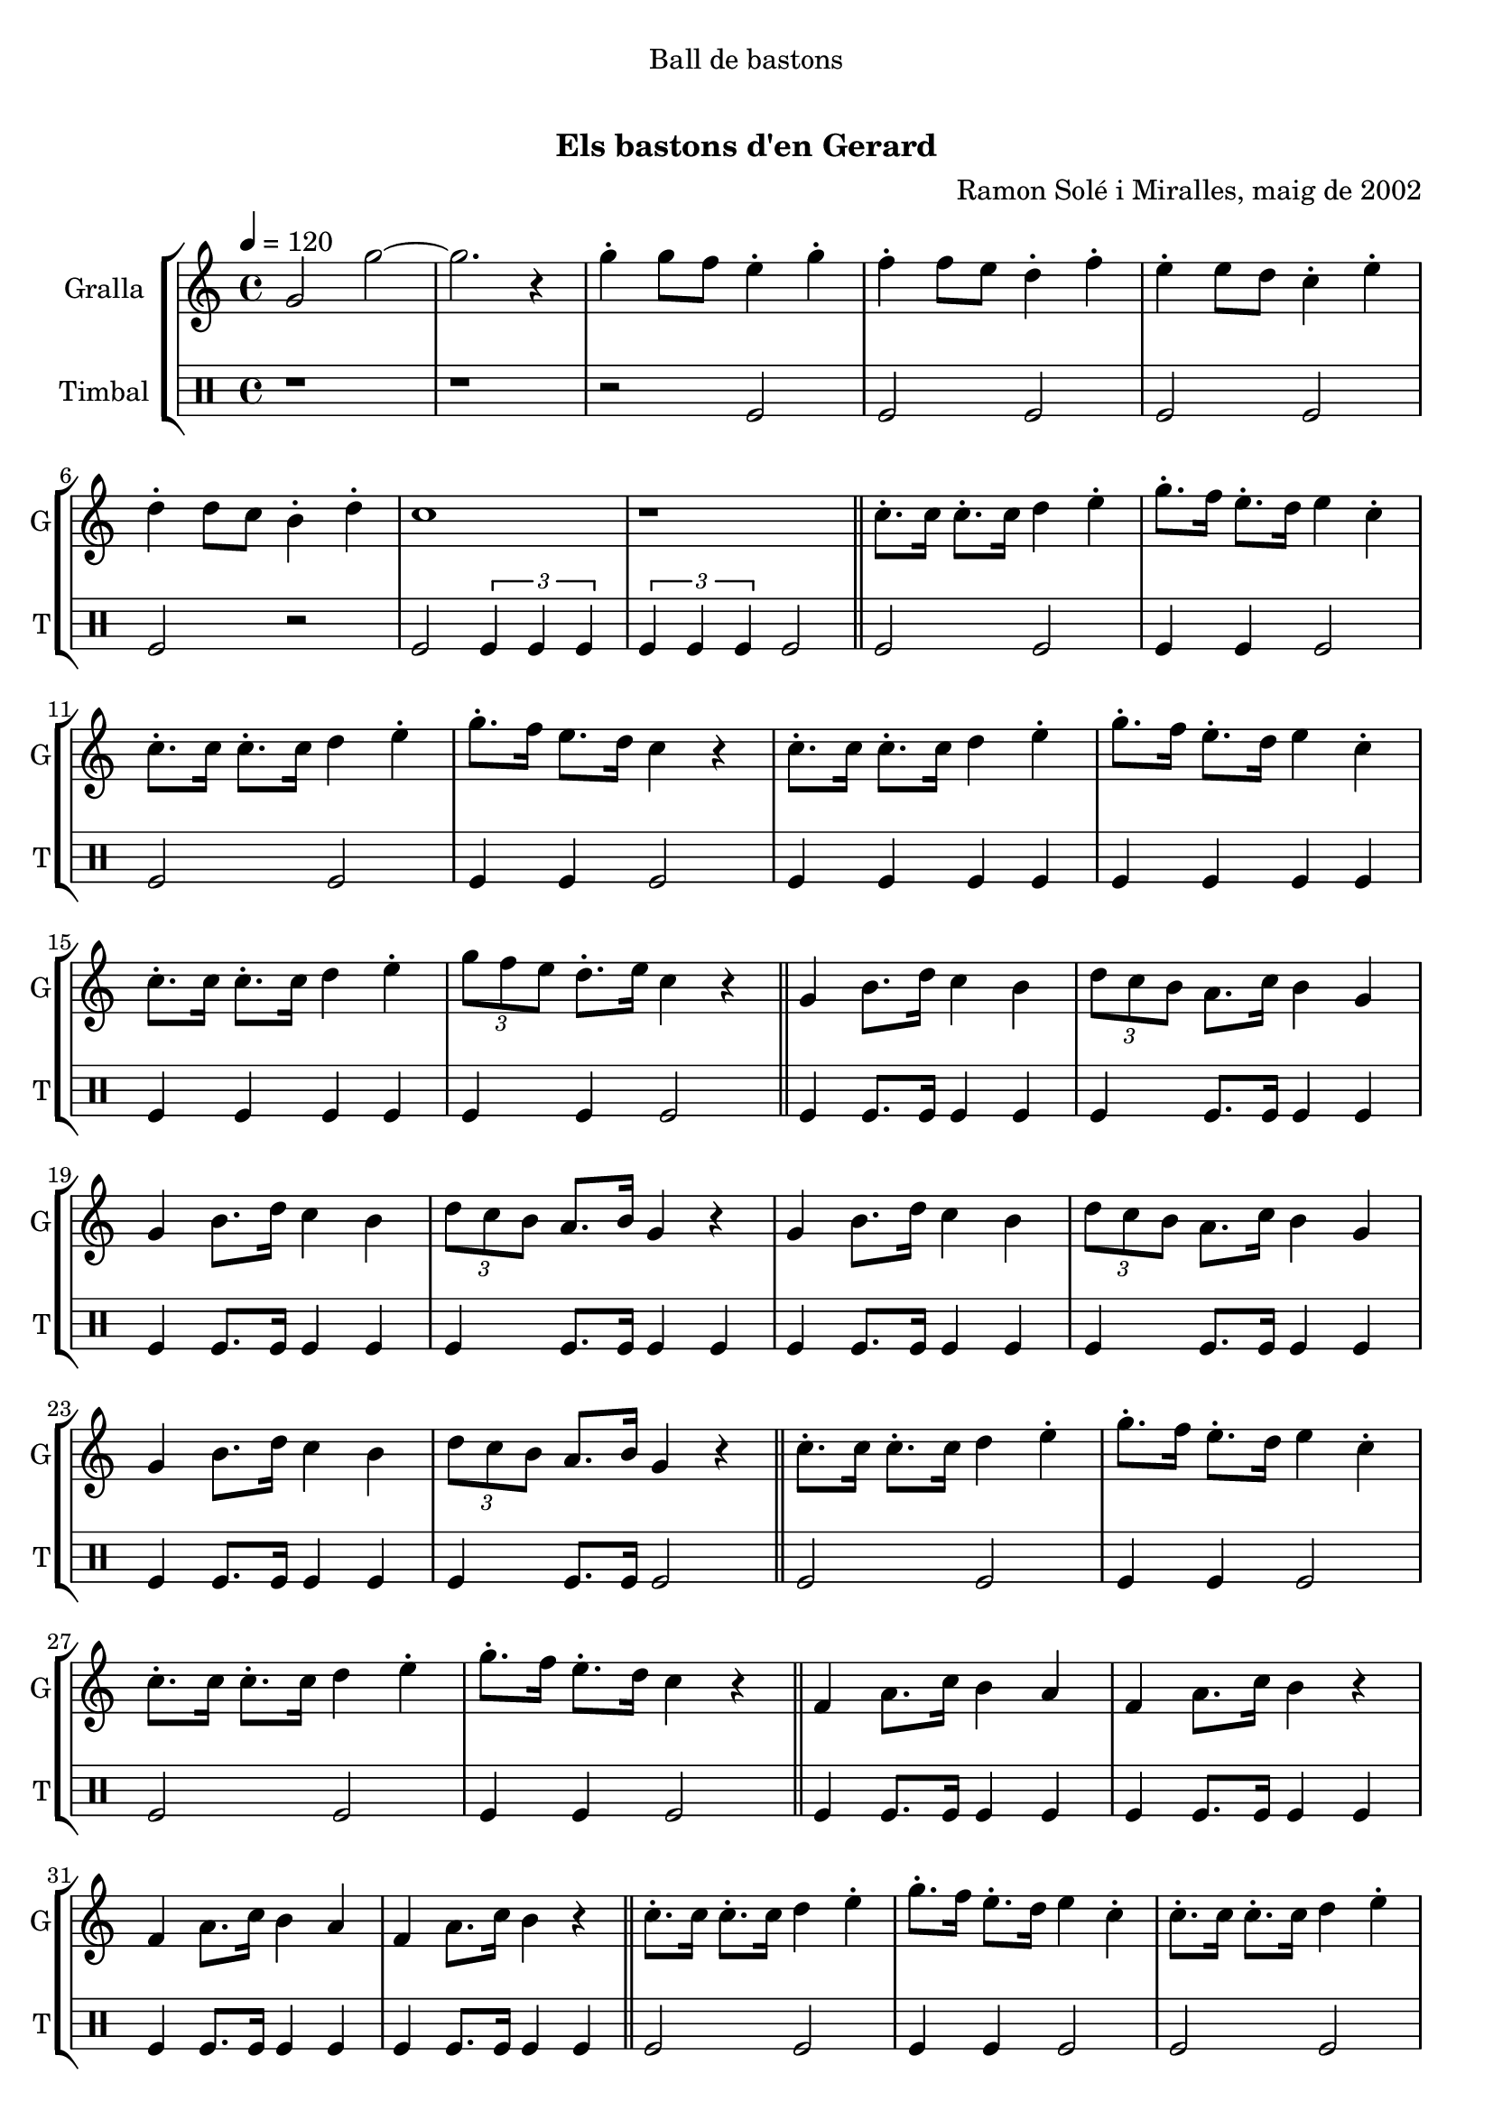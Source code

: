 \version "2.16.0"

\header {
  dedication="Ball de bastons"
  title="   "
  subtitle="Els bastons d'en Gerard"
  subsubtitle=""
  poet=""
  meter=""
  piece=""
  composer="Ramon Solé i Miralles, maig de 2002"
  arranger=""
  opus=""
  instrument=""
  copyright="     "
  tagline="  "
}

liniaroAa =
\relative g'
{
  \tempo 4=120
  \clef treble
  \key c \major
  \time 4/4
  g2 g' ~  |
  g2. r4  |
  g4-. g8 f e4-. g-.  |
  f4-. f8 e d4-. f-.  |
  %05
  e4-. e8 d c4-. e-.  |
  d4-. d8 c b4-. d-.  |
  c1  |
  r1  \bar "||"
  c8.-. c16 c8.-. c16 d4 e-.  |
  %10
  g8.-. f16 e8.-. d16 e4 c-.  |
  c8.-. c16 c8.-. c16 d4 e-.  |
  g8.-. f16 e8. d16 c4 r  |
  c8.-. c16 c8.-. c16 d4 e-.  |
  g8.-. f16 e8.-. d16 e4 c-.  |
  %15
  c8.-. c16 c8.-. c16 d4 e-.  |
  \times 2/3 { g8 f e } d8.-. e16 c4 r  \bar "||"
  g4 b8. d16 c4 b  |
  \times 2/3 { d8 c b } a8. c16 b4 g  |
  g4 b8. d16 c4 b  |
  %20
  \times 2/3 { d8 c b } a8. b16 g4 r  |
  g4 b8. d16 c4 b  |
  \times 2/3 { d8 c b } a8. c16 b4 g  |
  g4 b8. d16 c4 b  |
  \times 2/3 { d8 c b } a8. b16 g4 r  \bar "||"
  %25
  c8.-. c16 c8.-. c16 d4 e-.  |
  g8.-. f16 e8.-. d16 e4 c-.  |
  c8.-. c16 c8.-. c16 d4 e-.  |
  g8.-. f16 e8.-. d16 c4 r  \bar "||"
  f,4 a8. c16 b4 a  |
  %30
  f4 a8. c16 b4 r  |
  f4 a8. c16 b4 a  |
  f4 a8. c16 b4 r  \bar "||"
  c8.-. c16 c8.-. c16 d4 e-.  |
  g8.-. f16 e8.-. d16 e4 c-.  |
  %35
  c8.-. c16 c8.-. c16 d4 e-.  |
  g8.-. f16 e8. d16 c4-. r  \bar "||"
  \times 2/3 { b8 c d } e8.-. d16 c2  |
  f4 e d c  |
  \times 2/3 { b8 c d } e8.-. d16 c2  |
  %40
  f4 e d c  |
  \times 2/3 { b8 c d } e8.-. d16 c2  |
  \times 2/3 { b8 c d } e8.-. d16 c2  |
  \times 2/3 { b8 c d } e8.-. d16 c4-. r  |
  c4-. r r2  \bar "|."
}

liniaroAb =
\drummode
{
  \tempo 4=120
  \time 4/4
  r1  |
  r1  |
  r2 tomfl  |
  tomfl2 tomfl  |
  %05
  tomfl2 tomfl  |
  tomfl2 r2  | % kompletite
  tomfl2 \times 2/3 { tomfl4 tomfl tomfl }  |
  \times 2/3 { tomfl4 tomfl tomfl } tomfl2  \bar "||"
  tomfl2 tomfl  |
  %10
  tomfl4 tomfl tomfl2  |
  tomfl2 tomfl  |
  tomfl4 tomfl tomfl2  |
  tomfl4 tomfl tomfl tomfl  |
  tomfl4 tomfl tomfl tomfl  |
  %15
  tomfl4 tomfl tomfl tomfl  |
  tomfl4 tomfl tomfl2  \bar "||"
  tomfl4 tomfl8. tomfl16 tomfl4 tomfl  |
  tomfl4 tomfl8. tomfl16 tomfl4 tomfl  |
  tomfl4 tomfl8. tomfl16 tomfl4 tomfl  |
  %20
  tomfl4 tomfl8. tomfl16 tomfl4 tomfl  |
  tomfl4 tomfl8. tomfl16 tomfl4 tomfl  |
  tomfl4 tomfl8. tomfl16 tomfl4 tomfl  |
  tomfl4 tomfl8. tomfl16 tomfl4 tomfl  |
  tomfl4 tomfl8. tomfl16 tomfl2  \bar "||"
  %25
  tomfl2 tomfl  |
  tomfl4 tomfl tomfl2  |
  tomfl2 tomfl  |
  tomfl4 tomfl tomfl2  \bar "||"
  tomfl4 tomfl8. tomfl16 tomfl4 tomfl  |
  %30
  tomfl4 tomfl8. tomfl16 tomfl4 tomfl  |
  tomfl4 tomfl8. tomfl16 tomfl4 tomfl  |
  tomfl4 tomfl8. tomfl16 tomfl4 tomfl  \bar "||"
  tomfl2 tomfl  |
  tomfl4 tomfl tomfl2  |
  %35
  tomfl2 tomfl  |
  tomfl4 tomfl tomfl2  \bar "||"
  tomfl4 tomfl8. tomfl16 tomfl4 tomfl  |
  tomfl4 tomfl tomfl tomfl  |
  tomfl4 tomfl8. tomfl16 tomfl4 tomfl  |
  %40
  tomfl4 tomfl tomfl tomfl  |
  tomfl4 tomfl8. tomfl16 tomfl4 tomfl  |
  tomfl4 tomfl8. tomfl16 tomfl4 tomfl  |
  tomfl4 tomfl8. tomfl16 tomfl4 r  |
  tomfl4 r r2  \bar "|."
}

\book {

\paper {
  print-page-number = false
}

\bookpart {
  \score {
    \new StaffGroup {
      \override Score.RehearsalMark #'self-alignment-X = #LEFT
      <<
        \new Staff \with {instrumentName = #"Gralla" shortInstrumentName = #"G"} \liniaroAa
        \new DrumStaff \with {instrumentName = #"Timbal" shortInstrumentName = #"T"} \liniaroAb
      >>
    }
    \layout {}
  }\score { \unfoldRepeats
    \new StaffGroup {
      \override Score.RehearsalMark #'self-alignment-X = #LEFT
      <<
        \new Staff \with {instrumentName = #"Gralla" shortInstrumentName = #"G"} \liniaroAa
        \new DrumStaff \with {instrumentName = #"Timbal" shortInstrumentName = #"T"} \liniaroAb
      >>
    }
    \midi {}
  }
}

\bookpart {
  \header {instrument="Gralla"}
  \score {
    \new StaffGroup {
      \override Score.RehearsalMark #'self-alignment-X = #LEFT
      <<
        \new Staff \liniaroAa
      >>
    }
    \layout {}
  }\score { \unfoldRepeats
    \new StaffGroup {
      \override Score.RehearsalMark #'self-alignment-X = #LEFT
      <<
        \new Staff \liniaroAa
      >>
    }
    \midi {}
  }
}

\bookpart {
  \header {instrument="Timbal"}
  \score {
    \new StaffGroup {
      \override Score.RehearsalMark #'self-alignment-X = #LEFT
      <<
        \new DrumStaff \liniaroAb
      >>
    }
    \layout {}
  }\score { \unfoldRepeats
    \new StaffGroup {
      \override Score.RehearsalMark #'self-alignment-X = #LEFT
      <<
        \new DrumStaff \liniaroAb
      >>
    }
    \midi {}
  }
}

}

\book {

\paper {
  print-page-number = false
  #(set-paper-size "a6landscape")
  #(layout-set-staff-size 14)
}

\bookpart {
  \header {instrument="Gralla"}
  \score {
    \new StaffGroup {
      \override Score.RehearsalMark #'self-alignment-X = #LEFT
      <<
        \new Staff \liniaroAa
      >>
    }
    \layout {}
  }
}

\bookpart {
  \header {instrument="Timbal"}
  \score {
    \new StaffGroup {
      \override Score.RehearsalMark #'self-alignment-X = #LEFT
      <<
        \new DrumStaff \liniaroAb
      >>
    }
    \layout {}
  }
}

}

